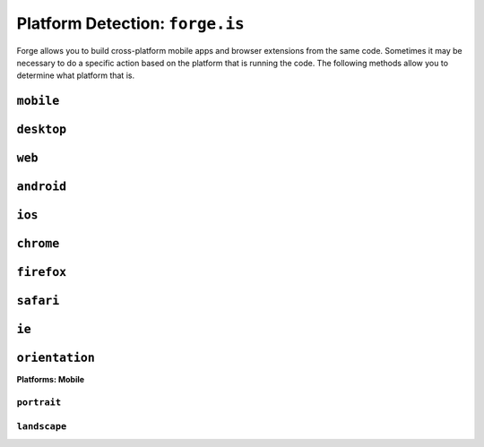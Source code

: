 .. _api-platform-detection:

Platform Detection: ``forge.is``
=========================================================================
Forge allows you to build cross-platform mobile apps and browser extensions from the same code.
Sometimes it may be necessary to do a specific action based on the platform that is running the code.
The following methods allow you to determine what platform that is.

``mobile``
-------------------------------------------------------------------------
.. js:function:: is.mobile()

    :return boolean: Returns true if running on a mobile device

``desktop``
-------------------------------------------------------------------------
.. js:function:: is.desktop()

    :return boolean: Returns true if running on a desktop/laptop computer

``web``
-------------------------------------------------------------------------
.. js:function:: is.web()

    :return boolean: Returns true if running on as a hosted web app
 
``android``
-------------------------------------------------------------------------
.. js:function:: is.android()

    :return boolean: Returns true if running on an Android device

``ios``
-------------------------------------------------------------------------
.. js:function:: is.ios()

    :return boolean: Returns true if running on an IOS device

``chrome``
-------------------------------------------------------------------------
.. js:function:: is.chrome()

    :return boolean: Returns true if running on Chrome browser

``firefox``
-------------------------------------------------------------------------
.. js:function:: is.firefox()

    :return boolean: Returns true if running on Firefox browser

``safari``
-------------------------------------------------------------------------
.. js:function:: is.safari()

    :return boolean: Returns true if running on Safari browser

``ie``
-------------------------------------------------------------------------
.. js:function:: is.ie()

    :return boolean: Returns true if running on IE browser

``orientation``
---------------
**Platforms: Mobile**

``portrait``
~~~~~~~~~~~~
.. js:function:: is.orientation.portrait()

    :return boolean: Returns true if a mobile device has a portrait orientation

``landscape``
~~~~~~~~~~~~~~~~~~~~~~~~~~~~~~~~~~~~~~~~~~~~~~~~~~~~~~~~~~~~~~~~~~~~~~~~~~~~~~~~
.. js:function:: is.orientation.landscape()

    :return boolean: Returns true if a mobile device has a landscape orientation
